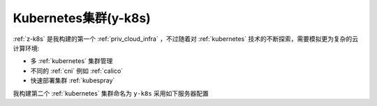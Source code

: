 .. _y-k8s:

=======================
Kubernetes集群(y-k8s)
=======================

:ref:`z-k8s` 是我构建的第一个 :ref:`priv_cloud_infra` ，不过随着对 :ref:`kubernetes` 技术的不断探索，需要模拟更为复杂的云计算环境:

- 多 :ref:`kubernetes` 集群管理
- 不同的 :ref:`cni` 例如 :ref:`calico`
- 快速部署集群 :ref:`kubespray`

我构建第二个 :ref:`kubernetes` 集群命名为 ``y-k8s`` 采用如下服务器配置
